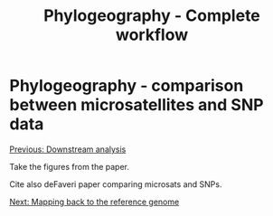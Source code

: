 #+Title: Phylogeography - Complete workflow
#+Summary: Phylogeography
#+URL: part-one-06-phylogeographic-tree.html
#+Save_as: part-one-06-phylogeographic-tree.html
#+Status: hidden
#+OPTIONS: toc:nil num:nil html-postamble:nil

* Phylogeography - comparison between microsatellites and SNP data

@@html:<div class="navLink">@@[[file:part-one-05-downstream-analysis.html][Previous: Downstream analysis]]@@html:</div>@@

Take the figures from the paper.

Cite also deFaveri paper comparing microsats and SNPs.

@@html:<div class="navLink">@@[[file:part-one-07-mapping-back-3sp-genome.html][Next: Mapping back to the reference genome]]@@html:</div>@@
